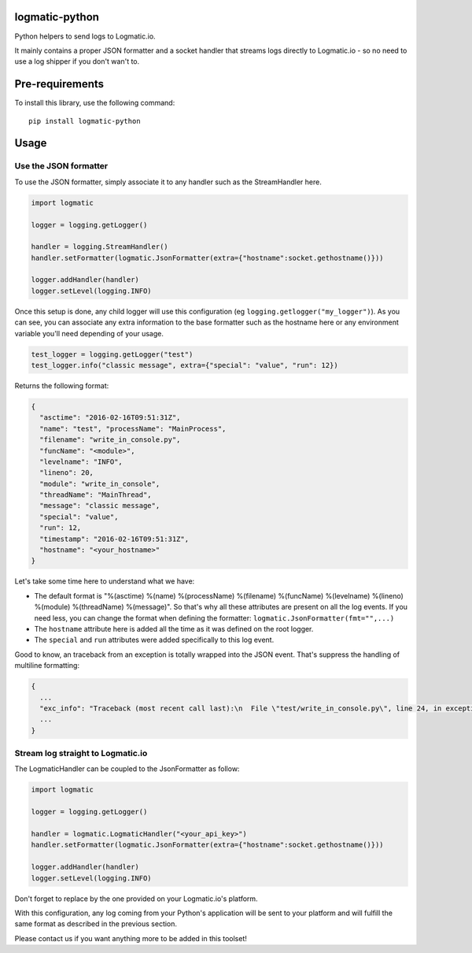 logmatic-python
===============

Python helpers to send logs to Logmatic.io.

It mainly contains a proper JSON formatter and a socket handler that
streams logs directly to Logmatic.io - so no need to use a log shipper
if you don't wan't to.

Pre-requirements
================

To install this library, use the following command:

::

    pip install logmatic-python

Usage
=====

Use the JSON formatter
----------------------

To use the JSON formatter, simply associate it to any handler such as
the StreamHandler here.

.. code:: python

    import logmatic

    logger = logging.getLogger()

    handler = logging.StreamHandler()
    handler.setFormatter(logmatic.JsonFormatter(extra={"hostname":socket.gethostname()}))

    logger.addHandler(handler)
    logger.setLevel(logging.INFO)

Once this setup is done, any child logger will use this configuration
(eg ``logging.getlogger("my_logger")``). As you can see, you can
associate any extra information to the base formatter such as the
hostname here or any environment variable you'll need depending of your
usage.

.. code:: python

    test_logger = logging.getLogger("test")
    test_logger.info("classic message", extra={"special": "value", "run": 12})

Returns the following format:

.. code:: javascript

    {
      "asctime": "2016-02-16T09:51:31Z",
      "name": "test", "processName": "MainProcess",
      "filename": "write_in_console.py",
      "funcName": "<module>",
      "levelname": "INFO",
      "lineno": 20,
      "module": "write_in_console",
      "threadName": "MainThread",
      "message": "classic message",
      "special": "value",
      "run": 12,
      "timestamp": "2016-02-16T09:51:31Z",
      "hostname": "<your_hostname>"
    }

Let's take some time here to understand what we have:

-  The default format is "%(asctime) %(name) %(processName) %(filename)
   %(funcName) %(levelname) %(lineno) %(module) %(threadName)
   %(message)". So that's why all these attributes are present on all
   the log events. If you need less, you can change the format when
   defining the formatter: ``logmatic.JsonFormatter(fmt="",...)``
-  The ``hostname`` attribute here is added all the time as it was
   defined on the root logger.
-  The ``special`` and ``run`` attributes were added specifically to
   this log event.

Good to know, an traceback from an exception is totally wrapped into the
JSON event. That's suppress the handling of multiline formatting:

.. code:: javascript

    {
      ...
      "exc_info": "Traceback (most recent call last):\n  File \"test/write_in_console.py\", line 24, in exception_test\n    raise Exception('test')\nException: test",
      ...
    }

Stream log straight to Logmatic.io
----------------------------------

The LogmaticHandler can be coupled to the JsonFormatter as follow:

.. code:: python

    import logmatic

    logger = logging.getLogger()

    handler = logmatic.LogmaticHandler("<your_api_key>")
    handler.setFormatter(logmatic.JsonFormatter(extra={"hostname":socket.gethostname()}))

    logger.addHandler(handler)
    logger.setLevel(logging.INFO)

Don't forget to replace by the one provided on your Logmatic.io's
platform.

With this configuration, any log coming from your Python's application
will be sent to your platform and will fulfill the same format as
described in the previous section.

Please contact us if you want anything more to be added in this toolset!

